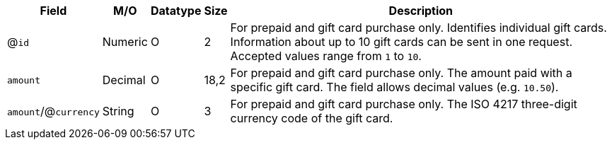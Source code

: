 [%autowidth]
[cols="m,,,,a"]
|===
| Field | M/O | Datatype | Size | Description

a| @``id``
| Numeric
| O
| 2
| For prepaid and gift card purchase only. Identifies individual gift cards. Information about up to 10 gift cards can be sent in one request.
Accepted values range from ``1`` to ``10``.

| amount
| Decimal
| O
| 18,2
| For prepaid and gift card purchase only. The amount paid with a specific gift card. The field allows decimal values (e.g. ``10.50``).

a| ``amount``/@``currency``
| String
| O
| 3
| For prepaid and gift card purchase only. The ISO 4217 three-digit currency code of the gift card.

|===